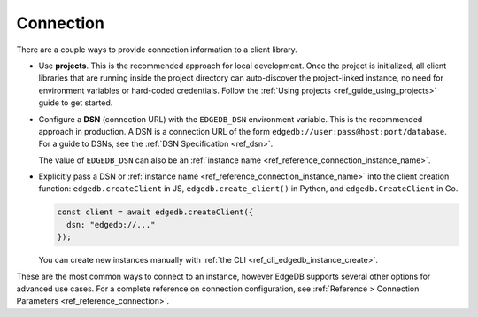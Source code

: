 .. _edgedb_client_connection:

Connection
----------

There are a couple ways to provide connection information to a client
library.

- Use **projects**. This is the recommended approach for local
  development. Once the project is initialized, all client libraries that are
  running inside the project directory can auto-discover the project-linked
  instance, no need for environment variables or hard-coded credentials.
  Follow the :ref:`Using projects <ref_guide_using_projects>` guide to get
  started.

- Configure a **DSN** (connection URL) with the ``EDGEDB_DSN`` environment
  variable. This is the recommended approach in production. A DSN is a
  connection URL of the form ``edgedb://user:pass@host:port/database``. For a
  guide to DSNs, see the :ref:`DSN Specification <ref_dsn>`.

  The value of ``EDGEDB_DSN`` can also be an :ref:`instance name
  <ref_reference_connection_instance_name>`.


- Explicitly pass a DSN or :ref:`instance name
  <ref_reference_connection_instance_name>`
  into the client creation function:
  ``edgedb.createClient`` in JS, ``edgedb.create_client()`` in Python, and
  ``edgedb.CreateClient`` in Go.

  .. code-block:: typescript

    const client = await edgedb.createClient({
      dsn: "edgedb://..."
    });

  You can create new instances manually with :ref:`the CLI
  <ref_cli_edgedb_instance_create>`.

These are the most common ways to connect to an instance, however EdgeDB
supports several other options for advanced use cases. For a complete reference
on connection configuration, see :ref:`Reference > Connection Parameters
<ref_reference_connection>`.
